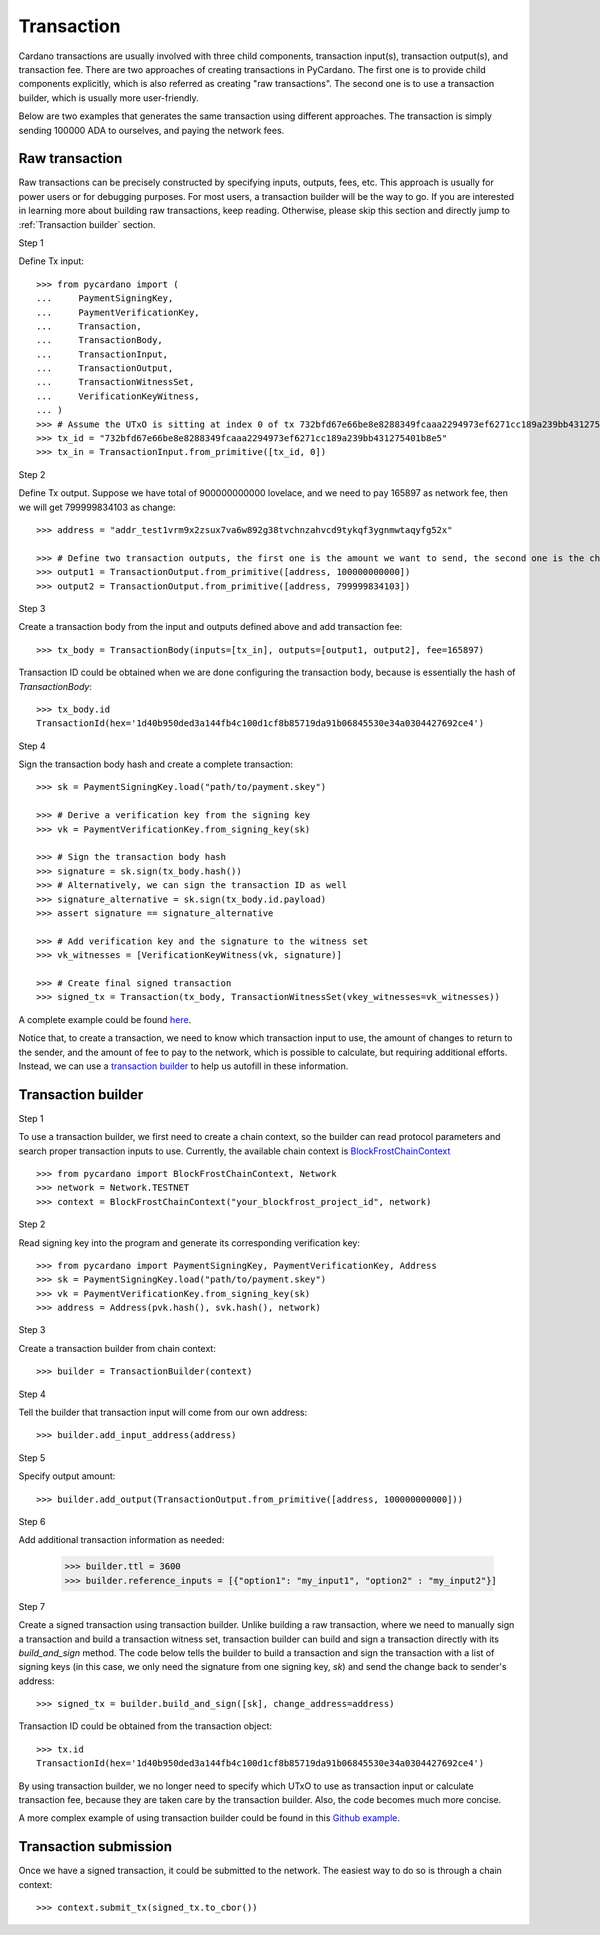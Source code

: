 ===========
Transaction
===========

Cardano transactions are usually involved with three child components, transaction input(s), transaction output(s), and
transaction fee. There are two approaches of creating transactions in PyCardano. The first one is to provide child
components explicitly, which is also referred as creating "raw transactions". The second one is to use a transaction
builder, which is usually more user-friendly.

Below are two examples that generates the same transaction using different approaches. The transaction is simply sending
100000 ADA to ourselves, and paying the network fees.


---------------
Raw transaction
---------------

Raw transactions can be precisely constructed by specifying inputs, outputs, fees, etc. This approach is usually for
power users or for debugging purposes. For most users, a transaction builder will be the way to go. If you are
interested in learning more about building raw transactions, keep reading. Otherwise, please skip this section and
directly jump to :ref:`Transaction builder` section.


Step 1

Define Tx input::

    >>> from pycardano import (
    ...     PaymentSigningKey,
    ...     PaymentVerificationKey,
    ...     Transaction,
    ...     TransactionBody,
    ...     TransactionInput,
    ...     TransactionOutput,
    ...     TransactionWitnessSet,
    ...     VerificationKeyWitness,
    ... )
    >>> # Assume the UTxO is sitting at index 0 of tx 732bfd67e66be8e8288349fcaaa2294973ef6271cc189a239bb431275401b8e5
    >>> tx_id = "732bfd67e66be8e8288349fcaaa2294973ef6271cc189a239bb431275401b8e5"
    >>> tx_in = TransactionInput.from_primitive([tx_id, 0])


Step 2

Define Tx output. Suppose we have total of 900000000000 lovelace, and we need to pay 165897 as network fee, then
we will get 799999834103 as change::

    >>> address = "addr_test1vrm9x2zsux7va6w892g38tvchnzahvcd9tykqf3ygnmwtaqyfg52x"

    >>> # Define two transaction outputs, the first one is the amount we want to send, the second one is the change.
    >>> output1 = TransactionOutput.from_primitive([address, 100000000000])
    >>> output2 = TransactionOutput.from_primitive([address, 799999834103])

Step 3

Create a transaction body from the input and outputs defined above and add transaction fee::

    >>> tx_body = TransactionBody(inputs=[tx_in], outputs=[output1, output2], fee=165897)

Transaction ID could be obtained when we are done configuring the transaction body, because is essentially the hash
of `TransactionBody`::

    >>> tx_body.id
    TransactionId(hex='1d40b950ded3a144fb4c100d1cf8b85719da91b06845530e34a0304427692ce4')


Step 4

Sign the transaction body hash and create a complete transaction::

    >>> sk = PaymentSigningKey.load("path/to/payment.skey")

    >>> # Derive a verification key from the signing key
    >>> vk = PaymentVerificationKey.from_signing_key(sk)

    >>> # Sign the transaction body hash
    >>> signature = sk.sign(tx_body.hash())
    >>> # Alternatively, we can sign the transaction ID as well
    >>> signature_alternative = sk.sign(tx_body.id.payload)
    >>> assert signature == signature_alternative

    >>> # Add verification key and the signature to the witness set
    >>> vk_witnesses = [VerificationKeyWitness(vk, signature)]

    >>> # Create final signed transaction
    >>> signed_tx = Transaction(tx_body, TransactionWitnessSet(vkey_witnesses=vk_witnesses))


A complete example could be found `here <https://github.com/cffls/pycardano/blob/main/examples/raw_transaction.py>`_.

Notice that, to create a transaction, we need to know which transaction input to use, the amount of changes to return
to the sender, and the amount of fee to pay to the network, which is possible to calculate, but requiring
additional efforts. Instead, we can use a
`transaction builder <../api/pycardano.transaction.html#pycardano.txbuilder.TransactionBuilder>`_
to help us autofill in these information.


-------------------
Transaction builder
-------------------

Step 1

To use a transaction builder, we first need to create a chain context, so the builder can read protocol parameters and
search proper transaction inputs to use. Currently, the available chain context is
`BlockFrostChainContext <../api/pycardano.backend.base.html#pycardano.backend.blockfrost.BlockFrostChainContext>`_ ::

    >>> from pycardano import BlockFrostChainContext, Network
    >>> network = Network.TESTNET
    >>> context = BlockFrostChainContext("your_blockfrost_project_id", network)


Step 2

Read signing key into the program and generate its corresponding verification key::

    >>> from pycardano import PaymentSigningKey, PaymentVerificationKey, Address
    >>> sk = PaymentSigningKey.load("path/to/payment.skey")
    >>> vk = PaymentVerificationKey.from_signing_key(sk)
    >>> address = Address(pvk.hash(), svk.hash(), network)


Step 3

Create a transaction builder from chain context::

    >>> builder = TransactionBuilder(context)


Step 4

Tell the builder that transaction input will come from our own address::

    >>> builder.add_input_address(address)

Step 5

Specify output amount::

    >>> builder.add_output(TransactionOutput.from_primitive([address, 100000000000]))


Step 6

Add additional transaction information as needed:

    >>> builder.ttl = 3600
    >>> builder.reference_inputs = [{"option1": "my_input1", "option2" : "my_input2"}]

Step 7

Create a signed transaction using transaction builder. Unlike building a raw transaction, where we need to manually
sign a transaction and build a transaction witness set, transaction builder can build and sign a transaction directly
with its `build_and_sign` method. The code below tells the builder to build a transaction and sign the transaction
with a list of signing keys (in this case, we only need the signature from one signing key, `sk`) and send the change
back to sender's address::

    >>> signed_tx = builder.build_and_sign([sk], change_address=address)

Transaction ID could be obtained from the transaction object::

    >>> tx.id
    TransactionId(hex='1d40b950ded3a144fb4c100d1cf8b85719da91b06845530e34a0304427692ce4')


By using transaction builder, we no longer need to specify which UTxO to use as transaction input or calculate
transaction fee, because they are taken care by the transaction builder. Also, the code becomes much more concise.

A more complex example of using transaction builder could be found
in this `Github example <https://github.com/cffls/pycardano/blob/main/examples/tx_builder.py>`_.

----------------------
Transaction submission
----------------------

Once we have a signed transaction, it could be submitted to the network. The easiest way to do so is through a chain
context::

    >>> context.submit_tx(signed_tx.to_cbor())

